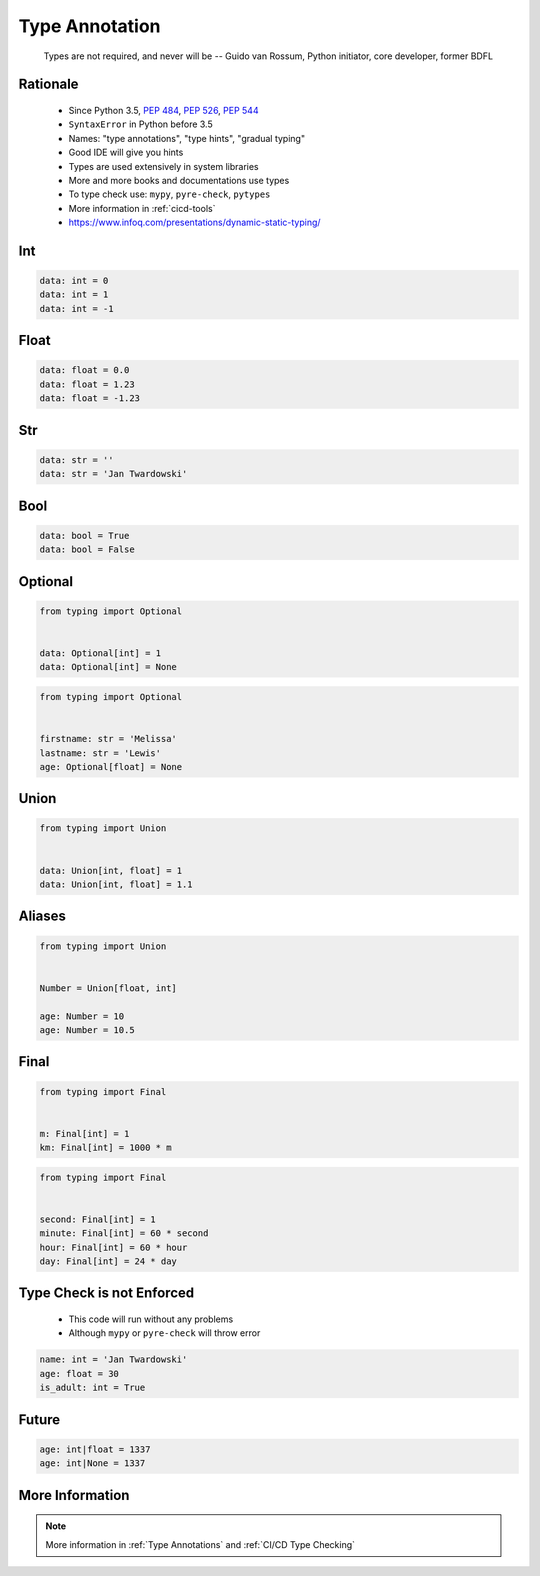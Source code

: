 .. _Type Annotation:

***************
Type Annotation
***************


.. epigraph::
    Types are not required, and never will be
    -- Guido van Rossum, Python initiator, core developer, former BDFL


Rationale
=========
.. highlights::
    * Since Python 3.5, :pep:`484`, :pep:`526`, :pep:`544`
    * ``SyntaxError`` in Python before 3.5
    * Names: "type annotations", "type hints", "gradual typing"
    * Good IDE will give you hints
    * Types are used extensively in system libraries
    * More and more books and documentations use types
    * To type check use: ``mypy``, ``pyre-check``, ``pytypes``
    * More information in :ref:`cicd-tools`
    * https://www.infoq.com/presentations/dynamic-static-typing/


Int
===
.. code-block:: python

    data: int = 0
    data: int = 1
    data: int = -1


Float
=====
.. code-block:: python

    data: float = 0.0
    data: float = 1.23
    data: float = -1.23


Str
===
.. code-block:: python

    data: str = ''
    data: str = 'Jan Twardowski'


Bool
====
.. code-block:: python

    data: bool = True
    data: bool = False


Optional
========
.. code-block:: python

    from typing import Optional


    data: Optional[int] = 1
    data: Optional[int] = None

.. code-block:: python

    from typing import Optional


    firstname: str = 'Melissa'
    lastname: str = 'Lewis'
    age: Optional[float] = None


Union
=====
.. code-block:: python

    from typing import Union


    data: Union[int, float] = 1
    data: Union[int, float] = 1.1


Aliases
=======
.. code-block:: python

    from typing import Union


    Number = Union[float, int]

    age: Number = 10
    age: Number = 10.5


Final
=====
.. versionadded:: Python 3.8
    See :pep:`591`

.. code-block:: python

    from typing import Final


    m: Final[int] = 1
    km: Final[int] = 1000 * m

.. code-block:: python

    from typing import Final


    second: Final[int] = 1
    minute: Final[int] = 60 * second
    hour: Final[int] = 60 * hour
    day: Final[int] = 24 * day


Type Check is not Enforced
==========================
.. highlights::
    * This code will run without any problems
    * Although ``mypy`` or ``pyre-check`` will throw error

.. code-block:: python

    name: int = 'Jan Twardowski'
    age: float = 30
    is_adult: int = True


Future
======
.. versionadded:: Python 3.10
    :pep:`604` - Allow writing union types as X | Y

.. code-block:: python
    :caption: Union and Optional before Python 3.10

    from typing import Union, Optional


    age: Union[int, float] = 1337
    age: Optional[int] = 1337

.. code-block:: python

    age: int|float = 1337
    age: int|None = 1337

.. code-block:: python
    :caption: Result of this expression would then be valid in isinstance() and issubclass()

    isinstance(1337, int|None)
    isinstance(1337, int|float)
    issubclass(bool, int|float)


More Information
================
.. note:: More information in :ref:`Type Annotations` and :ref:`CI/CD Type Checking`
